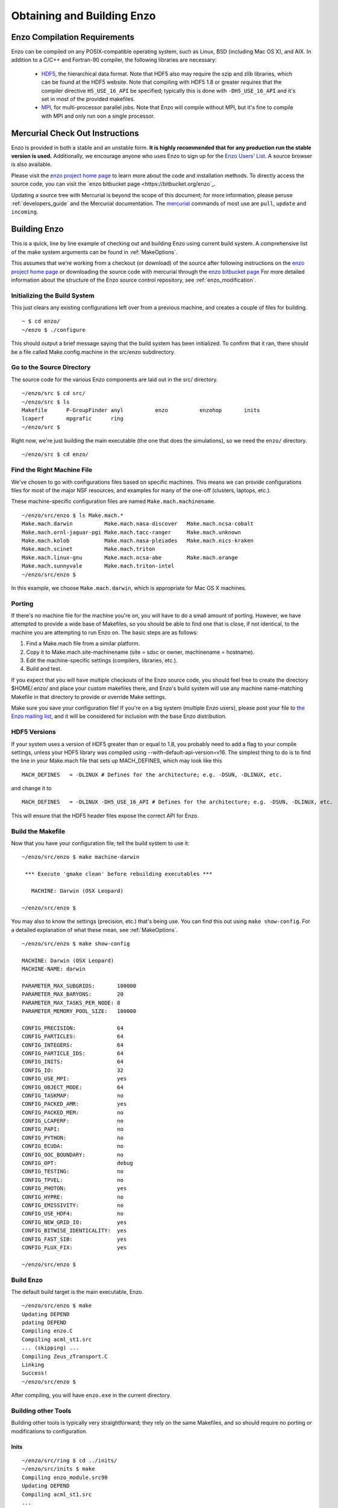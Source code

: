.. _obtaining_and_building_enzo:

Obtaining and Building Enzo
===========================


.. _CompilationRequirements:

Enzo Compilation Requirements
-----------------------------

Enzo can be compiled on any POSIX-compatible operating system, such as Linux,
BSD (including Mac OS X), and AIX.  In addition to a C/C++ and Fortran-90
compiler, the following libraries are necessary:

   * `HDF5 <http://www.hdfgroup.org/HDF5/>`_, the hierarchical data format.
     Note that HDF5 also may require the szip and zlib libraries, which can be
     found at the HDF5 website.  Note that compiling with HDF5 1.8 or greater
     requires that the compiler directive ``H5_USE_16_API`` be specified;
     typically this is done with ``-DH5_USE_16_API`` and it's set in most of
     the provided makefiles.
   * `MPI <http://www.mcs.anl.gov/research/projects/mpi/>`_, for multi-processor parallel
     jobs.  Note that Enzo will compile without MPI, but it's fine to compile
     with MPI and only run oon a single processor.

Mercurial Check Out Instructions
--------------------------------

Enzo is provided in both a stable and an unstable form.  **It is highly
recommended that for any production run the stable version is used.**
Additionally, we encourage anyone who uses Enzo to sign up for the `Enzo Users'
List <http://groups.google.com/group/enzo-users>`_.  A source
browser is also available.

Please visit the `enzo project home page <http://enzo-project.org>`_ to learn
more about the code and installation methods.  To directly access the source
code, you can visit the `enzo bitbucket page <https://bitbucket.org/enzo`_.

Updating a source tree with Mercurial is beyond the scope of this document; for
more information, please peruse :ref:`developers_guide` and the Mercurial
documentation.  The `mercurial <http://mercurial.selenic.com/>`_ commands of
most use are ``pull``, ``update`` and ``incoming``.

Building Enzo
-------------

This is a quick, line by line example of checking out and building
Enzo using current build system. A comprehensive list of the make
system arguments can be found in :ref:`MakeOptions`.

This assumes that we're working from a checkout (or download) of the source
after following instructions on the `enzo project home page <http://enzo-project.org>`_ 
or downloading the source code with mercurial through the `enzo bitbucket page <https://bitbucket.org/enzo>`_
For more detailed information about the structure of the Enzo source
control repository, see :ref:`enzo_modification`.

Initializing the Build System
+++++++++++++++++++++++++++++

This just clears any existing configurations left over from a previous machine,
and creates a couple of files for building.

.. highlight:: none

::

    ~ $ cd enzo/
    ~/enzo $ ./configure 

This should output a brief message saying that the build system has been
initialized.  To confirm that it ran, there should be a file called
Make.config.machine in the src/enzo subdirectory.

Go to the Source Directory
++++++++++++++++++++++++++

The source code for the various Enzo components are laid out in the
src/ directory.

::

    ~/enzo/src $ cd src/
    ~/enzo/src $ ls
    Makefile      P-GroupFinder anyl          enzo          enzohop       inits
    lcaperf       mpgrafic      ring
    ~/enzo/src $ 

Right now, we're just building the main executable (the one that
does the simulations), so we need the ``enzo/`` directory.

::

    ~/enzo/src $ cd enzo/

Find the Right Machine File
+++++++++++++++++++++++++++

We've chosen to go with configurations files based on specific
machines. This means we can provide configurations files for most
of the major NSF resources, and examples for many of the one-off
(clusters, laptops, etc.).

These machine-specific configuration files are named ``Make.mach.machinename``.

::

    ~/enzo/src/enzo $ ls Make.mach.*
    Make.mach.darwin          Make.mach.nasa-discover   Make.mach.ncsa-cobalt
    Make.mach.ornl-jaguar-pgi Make.mach.tacc-ranger     Make.mach.unknown
    Make.mach.kolob           Make.mach.nasa-pleiades   Make.mach.nics-kraken
    Make.mach.scinet          Make.mach.triton
    Make.mach.linux-gnu       Make.mach.ncsa-abe        Make.mach.orange
    Make.mach.sunnyvale       Make.mach.triton-intel
    ~/enzo/src/enzo $ 

In this example, we choose ``Make.mach.darwin``, which is appropriate for Mac
OS X machines.

Porting
+++++++

If there's no machine file for the machine you're on, you will have
to do a small amount of porting. However, we have attempted to
provide a wide base of Makefiles, so you should be able to find one
that is close, if not identical, to the machine you are attempting
to run Enzo on. The basic steps are as follows:


#. Find a Make.mach file from a similar platform.
#. Copy it to Make.mach.site-machinename (site = sdsc or owner,
   machinename = hostname).
#. Edit the machine-specific settings (compilers, libraries, etc.).
#. Build and test.

If you expect that you will have multiple checkouts of the Enzo source code,
you should feel free to create the directory $HOME/.enzo/ and place your custom
makefiles there, and Enzo's build system will use any machine name-matching
Makefile in that directory to provide or override Make settings.

Make sure you save your configuration file! If you're on a big system (multiple
Enzo users), please post your file to `the Enzo mailing list
<http://groups.google.com/group/enzo-users>`_, and it will be
considered for inclusion with the base Enzo distribution.

HDF5 Versions
+++++++++++++

If your system uses a version of HDF5 greater than or equal to 1.8, you
probably need to add a flag to your compile settings, unless your HDF5 library
was compiled using --with-default-api-version=v16. The simplest thing to do is
to find the line in your Make.mach file that sets up MACH_DEFINES, which may
look like this

::

    MACH_DEFINES   = -DLINUX # Defines for the architecture; e.g. -DSUN, -DLINUX, etc.

and change it to

::

    MACH_DEFINES   = -DLINUX -DH5_USE_16_API # Defines for the architecture; e.g. -DSUN, -DLINUX, etc.

This will ensure that the HDF5 header files expose the correct API
for Enzo.

Build the Makefile
++++++++++++++++++

Now that you have your configuration file, tell the build system to
use it:

::

    ~/enzo/src/enzo $ make machine-darwin
    
     *** Execute 'gmake clean' before rebuilding executables ***
    
       MACHINE: Darwin (OSX Leopard)
    
    ~/enzo/src/enzo $ 

You may also to know the settings (precision, etc.) that's being
use. You can find this out using ``make show-config``. For a detailed
explanation of what these mean, see :ref:`MakeOptions`.

::

    ~/enzo/src/enzo $ make show-config
    
    MACHINE: Darwin (OSX Leopard)
    MACHINE-NAME: darwin
    
    PARAMETER_MAX_SUBGRIDS:       100000
    PARAMETER_MAX_BARYONS:        20
    PARAMETER_MAX_TASKS_PER_NODE: 8
    PARAMETER_MEMORY_POOL_SIZE:   100000
    
    CONFIG_PRECISION:             64
    CONFIG_PARTICLES:             64
    CONFIG_INTEGERS:              64
    CONFIG_PARTICLE_IDS:          64
    CONFIG_INITS:                 64
    CONFIG_IO:                    32
    CONFIG_USE_MPI:               yes
    CONFIG_OBJECT_MODE:           64
    CONFIG_TASKMAP:               no
    CONFIG_PACKED_AMR:            yes
    CONFIG_PACKED_MEM:            no
    CONFIG_LCAPERF:               no
    CONFIG_PAPI:                  no
    CONFIG_PYTHON:                no
    CONFIG_ECUDA:                 no
    CONFIG_OOC_BOUNDARY:          no
    CONFIG_OPT:                   debug
    CONFIG_TESTING:               no
    CONFIG_TPVEL:                 no
    CONFIG_PHOTON:                yes
    CONFIG_HYPRE:                 no
    CONFIG_EMISSIVITY:            no
    CONFIG_USE_HDF4:              no
    CONFIG_NEW_GRID_IO:           yes
    CONFIG_BITWISE_IDENTICALITY:  yes
    CONFIG_FAST_SIB:              yes
    CONFIG_FLUX_FIX:              yes
    
    ~/enzo/src/enzo $ 

Build Enzo
++++++++++

The default build target is the main executable, Enzo.

::

    ~/enzo/src/enzo $ make
    Updating DEPEND
    pdating DEPEND
    Compiling enzo.C
    Compiling acml_st1.src
    ... (skipping) ...
    Compiling Zeus_zTransport.C
    Linking
    Success!
    ~/enzo/src/enzo $ 

After compiling, you will have ``enzo.exe`` in the current directory.

Building other Tools
++++++++++++++++++++

Building other tools is typically very straightforward; they rely on the same
Makefiles, and so should require no porting or modifications to configuration.

Inits
~~~~~

::

    ~/enzo/src/ring $ cd ../inits/
    ~/enzo/src/inits $ make
    Compiling enzo_module.src90
    Updating DEPEND
    Compiling acml_st1.src
    ...
    Compiling XChunk_WriteIntField.C
    Linking
    Success!

This will produce ``inits.exe``.

Ring
~~~~

::

    ~/enzo/src/enzo $ cd ../ring/
    ~/enzo/src/ring $ make
    Updating DEPEND
    Compiling Ring_Decomp.C
    Compiling Enzo_Dims_create.C
    Compiling Mpich_V1_Dims_create.c
    Linking
    Success!

This will produce ``ring.exe``.

.. _build_yt:

YT
~~

To install yt, you can use the installation script provided with the yt source
distribution.  See `the yt homepage <http://yt.enzotools.org/>`_ for more
information.
